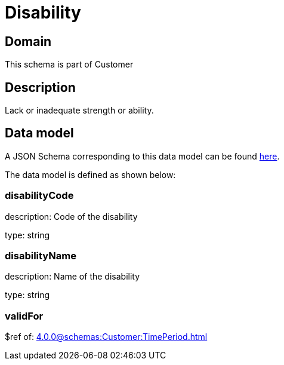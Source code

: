 = Disability

[#domain]
== Domain

This schema is part of Customer

[#description]
== Description
Lack or inadequate strength or ability.


[#data_model]
== Data model

A JSON Schema corresponding to this data model can be found https://tmforum.org[here].

The data model is defined as shown below:


=== disabilityCode
description: Code of the disability

type: string


=== disabilityName
description: Name of the disability

type: string


=== validFor
$ref of: xref:4.0.0@schemas:Customer:TimePeriod.adoc[]

